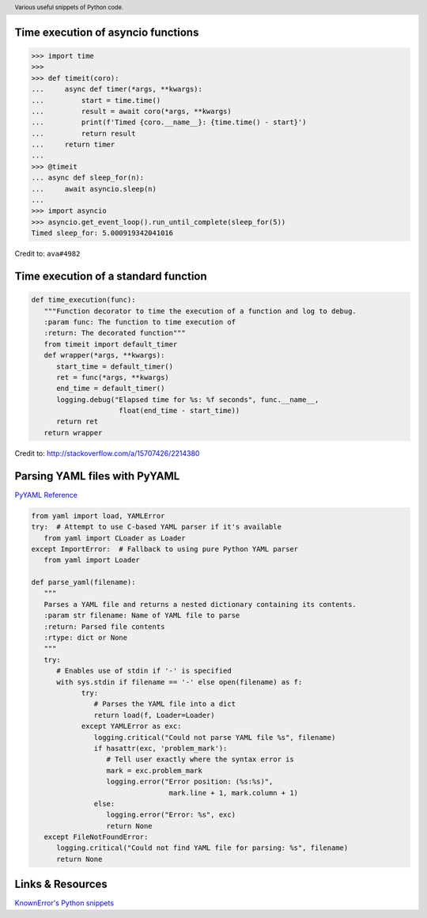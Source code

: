 .. header::

   Various useful snippets of Python code.



Time execution of asyncio functions
===================================

.. code-block:: python

   >>> import time
   >>>
   >>> def timeit(coro):
   ...     async def timer(*args, **kwargs):
   ...         start = time.time()
   ...         result = await coro(*args, **kwargs)
   ...         print(f'Timed {coro.__name__}: {time.time() - start}')
   ...         return result
   ...     return timer
   ...
   >>> @timeit
   ... async def sleep_for(n):
   ...     await asyncio.sleep(n)
   ...
   >>> import asyncio
   >>> asyncio.get_event_loop().run_until_complete(sleep_for(5))
   Timed sleep_for: 5.000919342041016

Credit to: ``ava#4982``

Time execution of a standard function
=====================================

.. code-block:: python

   def time_execution(func):
      """Function decorator to time the execution of a function and log to debug.
      :param func: The function to time execution of
      :return: The decorated function"""
      from timeit import default_timer
      def wrapper(*args, **kwargs):
         start_time = default_timer()
         ret = func(*args, **kwargs)
         end_time = default_timer()
         logging.debug("Elapsed time for %s: %f seconds", func.__name__,
                        float(end_time - start_time))
         return ret
      return wrapper

Credit to: http://stackoverflow.com/a/15707426/2214380



Parsing YAML files with PyYAML
==============================
`PyYAML Reference <http://pyyaml.org/wiki/PyYAMLDocumentation>`_

.. code-block:: python

   from yaml import load, YAMLError
   try:  # Attempt to use C-based YAML parser if it's available
      from yaml import CLoader as Loader
   except ImportError:  # Fallback to using pure Python YAML parser
      from yaml import Loader

   def parse_yaml(filename):
      """
      Parses a YAML file and returns a nested dictionary containing its contents.
      :param str filename: Name of YAML file to parse
      :return: Parsed file contents
      :rtype: dict or None
      """
      try:
         # Enables use of stdin if '-' is specified
         with sys.stdin if filename == '-' else open(filename) as f:
               try:
                  # Parses the YAML file into a dict
                  return load(f, Loader=Loader)
               except YAMLError as exc:
                  logging.critical("Could not parse YAML file %s", filename)
                  if hasattr(exc, 'problem_mark'):
                     # Tell user exactly where the syntax error is
                     mark = exc.problem_mark
                     logging.error("Error position: (%s:%s)",
                                    mark.line + 1, mark.column + 1)
                  else:
                     logging.error("Error: %s", exc)
                     return None
      except FileNotFoundError:
         logging.critical("Could not find YAML file for parsing: %s", filename)
         return None


Links & Resources
=================
`KnownError's Python snippets <https://gist.github.com/GhostofGoes/e049e1cad17428194a3d8adaaaa7b392>`_ 

